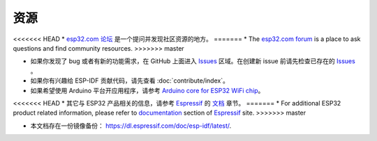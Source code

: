 *********
资源
*********

<<<<<<< HEAD
* `esp32.com 论坛 <http://esp32.com/>`_ 是一个提问并发现社区资源的地方。
=======
* The `esp32.com forum <https://esp32.com/>`_ is a place to ask questions and find community resources.
>>>>>>> master

* 如果你发现了 bug 或者有新的功能需求，在 GitHub 上面进入 `Issues <https://github.com/espressif/esp-idf/issues>`_ 区域。在创建新 issue 前请先检查已存在的 `Issues <https://github.com/espressif/esp-idf/issues>`_ 。

* 如果你有兴趣给 ESP-IDF 贡献代码，请先查看 :doc:`contribute/index`。

* 如果希望使用 Arduino 平台开应用程序，请参考 `Arduino core for ESP32 WiFi chip <https://github.com/espressif/arduino-esp32#arduino-core-for-esp32-wifi-chip>`_。

<<<<<<< HEAD
* 其它与 ESP32 产品相关的信息，请参考 `Espressif <http://espressif.com/>`_ 的 `文档 <http://espressif.com/en/support/download/documents>`_ 章节。
=======
* For additional ESP32 product related information, please refer to `documentation <https://espressif.com/en/support/download/documents>`_ section of `Espressif <https://espressif.com/>`_ site.
>>>>>>> master

* 本文档存在一份镜像备份： https://dl.espressif.com/doc/esp-idf/latest/.
